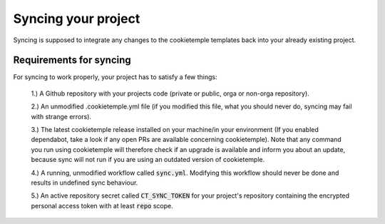 .. _sync:

=======================
Syncing your project
=======================

Syncing is supposed to integrate any changes to the cookietemple templates back into your already existing project.

Requirements for syncing
------------------------
For syncing to work properly, your project has to satisfy a few things:

 1.) A Github repository with your projects code (private or public, orga or non-orga repository).

 2.) An unmodified .cookietemple.yml file (if you modified this file, what you should never do, syncing may fail with strange errors).

 3.) The latest cookietemple release installed on your machine/in your environment (If you enabled dependabot, take a look if any open PRs are available concerning cookietemple).
 Note that any command you run using cookietemple will therefore check if an upgrade is available and inform you about an update, because sync will not run if
 you are using an outdated version of cookietemple.

 4.) A running, unmodified workflow called :code:`sync.yml`. Modifying this workflow should never be done and results in undefined sync behaviour.

 5.) An active repository secret called :code:`CT_SYNC_TOKEN` for your project's repository containing the encrypted personal access token with at least :code:`repo` scope.
